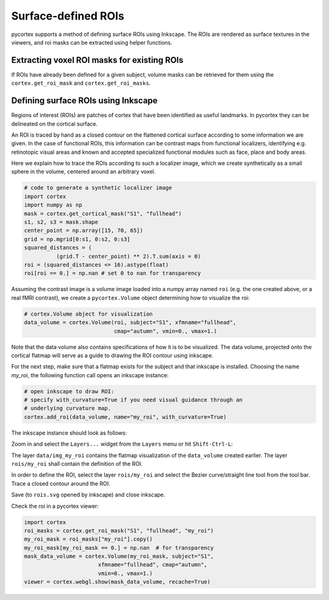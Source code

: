 Surface-defined ROIs
====================

pycortex supports a method of defining surface ROIs using Inkscape. The ROIs are rendered as surface textures in the viewers, and roi masks can be extracted using helper functions.


Extracting voxel ROI masks for existing ROIs
--------------------------------------------

If ROIs have already been defined for a given subject, volume masks can be 
retrieved for them using the ``cortex.get_roi_mask`` and 
``cortex.get_roi_masks``. 


Defining surface ROIs using Inkscape
------------------------------------

Regions of interest (ROIs) are patches of cortex that have been identified as useful landmarks. In pycortex they can be delineated on the cortical surface.

An ROI is traced by hand as a closed contour on the flattened cortical surface according to some information we are given. In the case of functional ROIs, this information can be contrast maps from functional localizers, identifying e.g. retinotopic visual areas and known and accepted specialized functional modules such as face, place and body areas.

Here we explain how to trace the ROIs according to such a localizer image, 
which we create synthetically as a small sphere in the volume, centered around
an arbitrary voxel.

.. code-block:: python

    # code to generate a synthetic localizer image
    import cortex
    import numpy as np
    mask = cortex.get_cortical_mask("S1", "fullhead")
    s1, s2, s3 = mask.shape
    center_point = np.array([15, 70, 65])
    grid = np.mgrid[0:s1, 0:s2, 0:s3]
    squared_distances = (
              (grid.T - center_point) ** 2).T.sum(axis = 0)
    roi = (squared_distances <= 16).astype(float)
    roi[roi == 0.] = np.nan # set 0 to nan for transparency

Assuming the contrast image is a volume image loaded into a numpy array named ``roi`` (e.g. the one created above, or a real fMRI contrast), we create a 
``pycortex.Volume`` object determining how to visualize the roi:

.. code-block:: python

    # cortex.Volume object for visualization
    data_volume = cortex.Volume(roi, subject="S1", xfmname="fullhead",
                                cmap="autumn", vmin=0., vmax=1.)

Note that the data volume also contains specifications of how it is to be 
visualized. The data volume, projected onto the cortical flatmap will serve as
a guide to drawing the ROI contour using inkscape.

For the next step, make sure that a flatmap exists for the subject and that
inkscape is installed. Choosing the name `my_roi`, the following function call opens an inkscape instance:

.. code-block:: python

    # open inkscape to draw ROI:
    # specify with_curvature=True if you need visual guidance through an
    # underlying curvature map.
    cortex.add_roi(data_volume, name="my_roi", with_curvature=True)

The inkscape instance should look as follows:

.. image:: inkscape1.png

Zoom in and select the ``Layers...`` widget from the ``Layers`` menu or hit ``Shift-Ctrl-L``:

.. image:: inkscape2.png

The layer ``data/img_my_roi`` contains the flatmap visualization of the ``data_volume`` created earlier. The layer ``rois/my_roi`` shall contain the definition of the ROI.

In order to define the ROI, select the layer ``rois/my_roi`` and select the Bezier curve/straight line tool from the tool bar. Trace a closed contour around the ROI.

.. image:: inkscape3.png

Save (to ``rois.svg`` opened by inkscape) and close inkscape.

Check the roi in a pycortex viewer:

.. code-block:: python

    import cortex
    roi_masks = cortex.get_roi_mask("S1", "fullhead", "my_roi")
    my_roi_mask = roi_masks["my_roi"].copy()
    my_roi_mask[my_roi_mask == 0.] = np.nan  # for transparency
    mask_data_volume = cortex.Volume(my_roi_mask, subject="S1", 
                           xfmname="fullhead", cmap="autumn",
                           vmin=0., vmax=1.)
    viewer = cortex.webgl.show(mask_data_volume, recache=True)
 
.. image:: my_roi_in_viewer.png












